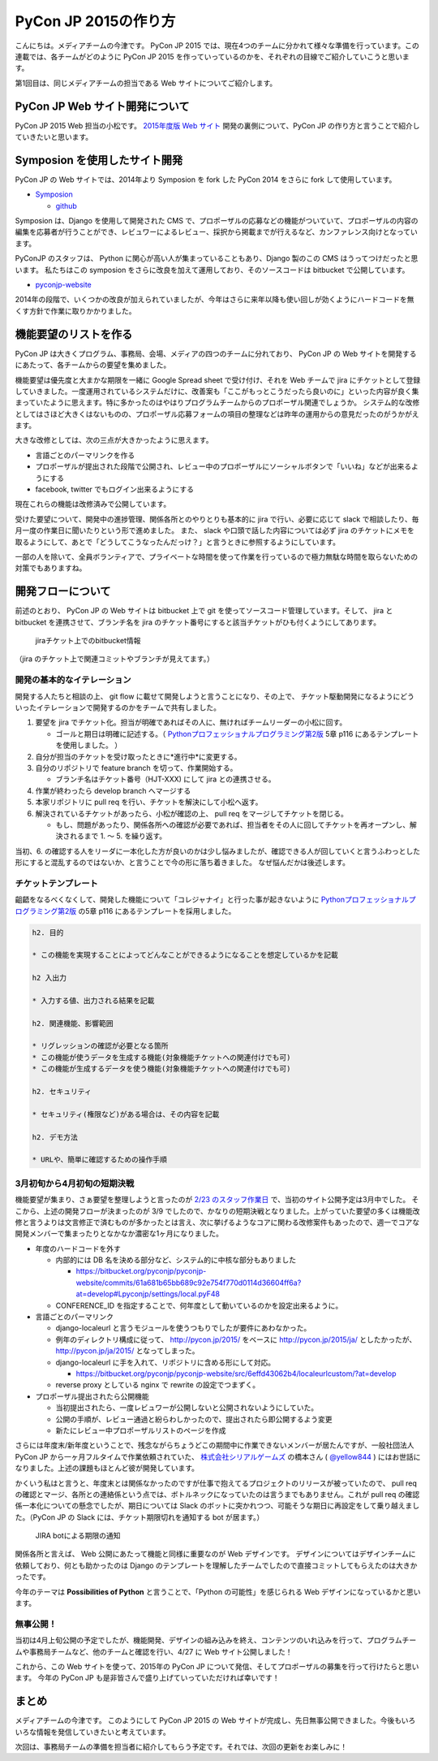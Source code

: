 =================================
PyCon JP 2015の作り方
=================================

こんにちは。メディアチームの今津です。
PyCon JP 2015 では、現在4つのチームに分かれて様々な準備を行っています。この連載では、各チームがどのように PyCon JP 2015 を作っていっているのかを、それぞれの目線でご紹介していこうと思います。

第1回目は、同じメディアチームの担当である Web サイトについてご紹介します。


PyCon JP Web サイト開発について
===============================

PyCon JP 2015 Web 担当の小松です。
`2015年度版 Web サイト <https://pycon.jp/2015/ja/>`_ 開発の裏側について、PyCon JP の作り方と言うことで紹介していきたいと思います。


.. figure:: images/screenshot_pyconjp2015.jpg


Symposion を使用したサイト開発
==============================

PyCon JP の Web サイトでは、2014年より Symposion を fork した PyCon 2014 をさらに fork して使用しています。

* `Symposion <http://eldarion.com/symposion/>`_

  * `github <https://github.com/pinax/symposion>`_

Symposion は、Django を使用して開発された CMS で、プロポーザルの応募などの機能がついていて、プロポーザルの内容の編集を応募者が行うことができ、レビュワーによるレビュー、採択から掲載までが行えるなど、カンファレンス向けとなっています。

PyConJP のスタッフは、 Python に関心が高い人が集まっていることもあり、Django 製のこの CMS はうってつけだったと思います。
私たちはこの symposion をさらに改良を加えて運用しており、そのソースコードは bitbucket で公開しています。

* `pyconjp-website <https://bitbucket.org/pyconjp/pyconjp-website>`_

2014年の段階で、いくつかの改良が加えられていましたが、今年はさらに来年以降も使い回しが効くようにハードコードを無くす方針で作業に取りかかりました。


機能要望のリストを作る
======================

PyCon JP は大きくプログラム、事務局、会場、メディアの四つのチームに分れており、 PyCon JP の Web サイトを開発するにあたって、各チームからの要望を集めました。

機能要望は優先度と大まかな期限を一緒に Google Spread sheet で受け付け、それを Web チームで jira にチケットとして登録していきました。一度運用されているシステムだけに、改善案も「ここがもっとこうだったら良いのに」といった内容が良く集まっていたように思えます。特に多かったのはやはりプログラムチームからのプロポーザル関連でしょうか。
システム的な改修としてはさほど大きくはないものの、プロポーザル応募フォームの項目の整理などは昨年の運用からの意見だったのがうかがえます。

大きな改修としては、次の三点が大きかったように思えます。

* 言語ごとのパーマリンクを作る
* プロポーザルが提出された段階で公開され、レビュー中のプロポーザルにソーシャルボタンで「いいね」などが出来るようにする
* facebook, twitter でもログイン出来るようにする

現在これらの機能は改修済みで公開しています。

受けた要望について、開発中の進捗管理、関係各所とのやりとりも基本的に jira で行い、必要に応じて slack で相談したり、毎月一度の作業日に聞いたりという形で進めました。
また、 slack や口頭で話した内容については必ず jira のチケットにメモを取るようにして、あとで「どうしてこうなったんだっけ？」と言うときに参照するようにしています。

一部の人を除いて、全員ボランティアで、プライベートな時間を使って作業を行っているので極力無駄な時間を取らないための対策でもありますね。


開発フローについて
==================

前述のとおり、 PyCon JP の Web サイトは bitbucket 上で git を使ってソースコード管理しています。そして、 jira と bitbucket を連携させて、ブランチ名を jira のチケット番号にすると該当チケットがひも付くようにしてあります。

.. figure:: images/jira_bitbucket.jpg

   jiraチケット上でのbitbucket情報
	    
（jira のチケット上で関連コミットやブランチが見えてます。）


開発の基本的なイテレーション
----------------------------

開発する人たちと相談の上、 git flow に載せて開発しようと言うことになり、その上で、 チケット駆動開発になるようにどういったイテレーションで開発するのかをチームで共有しました。

1. 要望を jira でチケット化。担当が明確であればその人に、無ければチームリーダーの小松に回す。

   * ゴールと期日は明確に記述する。（ `Pythonプロフェッショナルプログラミング第2版 <http://www.amazon.co.jp/dp/479804315X>`_ 5章 p116 にあるテンプレートを使用しました。 ）

2. 自分が担当のチケットを受け取ったときに*進行中*に変更する。
3. 自分のリポジトリで feature branch を切って、作業開始する。

   * ブランチ名はチケット番号（HJT-XXX) にして jira との連携させる。

4. 作業が終わったら develop branch へマージする
5. 本家リポジトリに pull req を行い、チケットを解決にして小松へ返す。
6. 解決されているチケットがあったら、小松が確認の上、 pull req をマージしてチケットを閉じる。

   * もし、問題があったり、関係各所への確認が必要であれば、担当者をその人に回してチケットを再オープンし、解決されるまで 1. 〜 5. を繰り返す。

当初、6. の確認する人をリーダに一本化した方が良いのかは少し悩みましたが、確認できる人が回していくと言うふわっとした形にすると混乱するのではないか、と言うことで今の形に落ち着きました。
なぜ悩んだかは後述します。


チケットテンプレート
--------------------

齟齬をなるべくなくして、開発した機能について「コレジャナイ」と行った事が起きないように `Pythonプロフェッショナルプログラミング第2版 <http://www.amazon.co.jp/dp/479804315X>`_ の5章 p116 にあるテンプレートを採用しました。

.. code-block:: guess

   h2. 目的
   
   * この機能を実現することによってどんなことができるようになることを想定しているかを記載
   
   h2 入出力
   
   * 入力する値、出力される結果を記載
   
   h2. 関連機能、影響範囲
   
   * リグレッションの確認が必要となる箇所
   * この機能が使うデータを生成する機能(対象機能チケットへの関連付けでも可)
   * この機能が生成するデータを使う機能(対象機能チケットへの関連付けでも可)
   
   h2. セキュリティ
   
   * セキュリティ(権限など)がある場合は、その内容を記載
   
   h2. デモ方法
   
   * URLや、簡単に確認するための操作手順


3月初旬から4月初旬の短期決戦
----------------------------

機能要望が集まり、さぁ要望を整理しようと言ったのが `2/23 のスタッフ作業日 <http://pyconjp.connpass.com/event/12511/>`_ で、当初のサイト公開予定は3月中でした。
そこから、上述の開発フローが決まったのが 3/9 でしたので、かなりの短期決戦となりました。上がっていた要望の多くは機能改修と言うよりは文言修正で済むものが多かったとは言え、次に挙げるようなコアに関わる改修案件もあったので、週一でコアな開発メンバーで集まったりとなかなか濃密な1ヶ月になりました。

* 年度のハードコードを外す

  * 内部的には DB 名を決める部分など、システム的に中核な部分もありました

    * https://bitbucket.org/pyconjp/pyconjp-website/commits/61a681b65bb689c92e754f770d0114d36604ff6a?at=develop#Lpyconjp/settings/local.pyF48

  * CONFERENCE_ID を指定することで、何年度として動いているのかを設定出来るように。

* 言語ごとのパーマリンク

  * django-localeurl と言うモジュールを使うつもりでしたが要件にあわなかった。
  * 例年のディレクトリ構成に従って、 http://pycon.jp/2015/ をベースに http://pycon.jp/2015/ja/ としたかったが、 http://pycon.jp/ja/2015/ となってしまった。
  * django-localeurl に手を入れて、リポジトリに含める形にして対応。

    * https://bitbucket.org/pyconjp/pyconjp-website/src/6effd43062b4/localeurlcustom/?at=develop

  * reverse proxy としている nginx で rewrite の設定でつまずく。

* プロポーザル提出されたら公開機能

  * 当初提出されたら、一度レビュワーが公開しないと公開されないようにしていた。
  * 公開の手順が、レビュー通過と紛らわしかったので、提出されたら即公開するよう変更
  * 新たにレビュー中プロポーザルリストのページを作成


さらには年度末/新年度ということで、残念ながらちょうどこの期間中に作業できないメンバーが居たんですが、一般社団法人 PyCon JP から一ヶ月フルタイムで作業依頼されていた、 `株式会社シリアルゲームズ <http://www.serialgames.co.jp/>`_ の橋本さん ( `@yellow844 <https://twitter.com/yellow844>`_ ) にはお世話になりました。上述の課題もほとんど彼が開発しています。

.. 橋本さんはどこまで露出して良いのか分からなかったのですが、とりあえず載せられそうなものを全部書きました。確認の上削らせてください。
.. シリアルゲームズさんへのリンクはあると宣伝にもなって良いのかなぁと。

かくいう私はと言うと、年度末とは関係なかったのですが仕事で抱えてるプロジェクトのリリースが被っていたので、 pull req の確認とマージ、各所との連絡係という点では、ボトルネックになっていたのは言うまでもありません。これが pull req の確認係一本化についての懸念でしたが、期日については Slack のボットに突かれつつ、可能そうな期日に再設定をして乗り越えました。（PyCon JP の Slack には、チケット期限切れを通知する bot が居ます。）

.. figure:: images/jira_bot.jpg

   JIRA botによる期限の通知

関係各所と言えば、 Web 公開にあたって機能と同様に重要なのが Web デザインです。
デザインについてはデザインチームに依頼しており、何とも助かったのは Django のテンプレートを理解したチームでしたので直接コミットしてもらえたのは大きかったです。

今年のテーマは **Possibilities of Python** と言うことで、「Python の可能性」を感じられる Web デザインになっているかと思います。


無事公開！
----------

当初は4月上旬公開の予定でしたが、機能開発、デザインの組み込みを終え、コンテンツのいれ込みを行って、プログラムチームや事務局チームなど、他のチームと確認を行い、4/27 に Web サイト公開しました！

これから、この Web サイトを使って、2015年の PyCon JP について発信、そしてプロポーザルの募集を行って行けたらと思います。
今年の PyCon JP も是非皆さんで盛り上げていっていただければ幸いです！


まとめ
======

メディアチームの今津です。
このようにして PyCon JP 2015 の Web サイトが完成し、先日無事公開できました。今後もいろいろな情報を発信していきたいと考えています。

次回は、事務局チームの準備を担当者に紹介してもらう予定です。それでは、次回の更新をお楽しみに！
